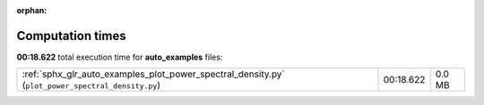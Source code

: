 
:orphan:

.. _sphx_glr_auto_examples_sg_execution_times:


Computation times
=================
**00:18.622** total execution time for **auto_examples** files:

+---------------------------------------------------------------------------------------------------+-----------+--------+
| :ref:`sphx_glr_auto_examples_plot_power_spectral_density.py` (``plot_power_spectral_density.py``) | 00:18.622 | 0.0 MB |
+---------------------------------------------------------------------------------------------------+-----------+--------+
